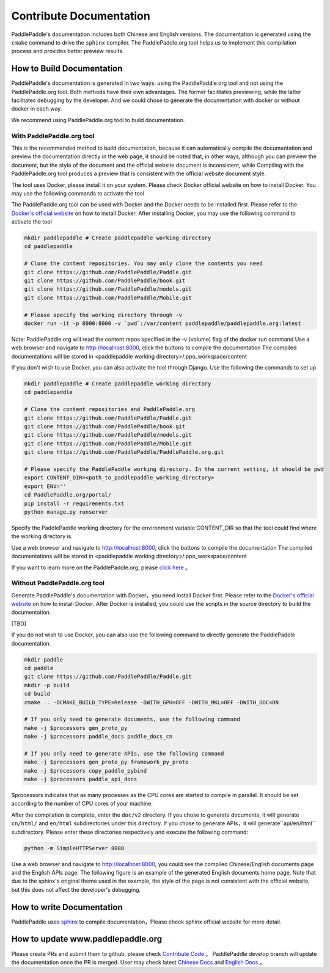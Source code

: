 ########################
Contribute Documentation
########################

PaddlePaddle's documentation includes both Chinese and English versions. The documentation is generated using the ``cmake`` command to drive the ``sphinx`` compiler. The PaddlePaddle.org tool helps us to implement this compilation process and provides better preview results.

How to Build Documentation
============

PaddlePaddle's documentation is generated in two ways: using the PaddlePaddle.org tool and not using the PaddlePaddle.org tool. Both methods have their own advantages. The former facilitates previewing, while the latter facilitates debugging by the developer. And we could chose to generate the documentation with docker or without docker in each way.

We recommend using PaddlePaddle.org tool to build documentation.

With PaddlePaddle.org tool
--------------
This is the recommended method to build documentation, because it can automatically compile the documentation and preview the documentation directly in the web page, it should be noted that, in other ways, although you can preview the document, but the style of the document and the official website document is inconsistent, while Compiling with the PaddlePaddle.org tool produces a preview that is consistent with the official website document style.

The tool uses Docker, please install it on your system. Please check Docker official website on how to install Docker. You may use the following commands to activate the tool

The PaddlePaddle.org tool can be used with Docker and the Docker needs to be installed first. Please refer to the `Docker's official website <https://docs.docker.com/>`_ on how to install Docker. After installing Docker, you may use the following command to activate the tool

..  code-block:: bash

    mkdir paddlepaddle # Create paddlepaddle working directory
    cd paddlepaddle

    # Clone the content repositories. You may only clone the contents you need
    git clone https://github.com/PaddlePaddle/Paddle.git
    git clone https://github.com/PaddlePaddle/book.git
    git clone https://github.com/PaddlePaddle/models.git
    git clone https://github.com/PaddlePaddle/Mobile.git

    # Please specify the working directory through -v
    docker run -it -p 8000:8000 -v `pwd`:/var/content paddlepaddle/paddlepaddle.org:latest

Note: PaddlePaddle.org will read the content repos specified in the -v (volume) flag of the docker run command
Use a web browser and navigate to http://localhost:8000, click the buttons to compile the documentation
The compiled documentations will be stored in <paddlepaddle working directory>/.ppo_workspace/content


If you don't wish to use Docker, you can also activate the tool through Django. Use the following the commands to set up

..  code-block:: bash

    mkdir paddlepaddle # Create paddlepaddle working directory
    cd paddlepaddle

    # Clone the content repositories and PaddlePaddle.org
    git clone https://github.com/PaddlePaddle/Paddle.git
    git clone https://github.com/PaddlePaddle/book.git
    git clone https://github.com/PaddlePaddle/models.git
    git clone https://github.com/PaddlePaddle/Mobile.git
    git clone https://github.com/PaddlePaddle/PaddlePaddle.org.git

    # Please specify the PaddlePaddle working directory. In the current setting, it should be pwd
    export CONTENT_DIR=<path_to_paddlepaddle_working_directory>
    export ENV=''
    cd PaddlePaddle.org/portal/
    pip install -r requirements.txt
    python manage.py runserver

Specify the PaddlePaddle working directory for the environment variable CONTENT_DIR so that the tool could find where the working directory is.

Use a web browser and navigate to http://localhost:8000, click the buttons to compile the documentation
The compiled documentations will be stored in <paddlepaddle working directory>/.ppo_workspace/content

If you want to learn more on the PaddlePaddle.org, please `click here <https://github.com/PaddlePaddle/PaddlePaddle.org/blob/develop/README.md>`_ 。


Without PaddlePaddle.org tool
--------------------------

Generate PaddlePaddle's documentation with Docker，you need install Docker first. Please refer to the `Docker's official website <https://docs.docker.com/>`_ on how to install Docker. After Docker is installed, you could use the scripts in the source directory to build the documentation.

[TBD]

If you do not wish to use Docker, you can also use the following command to directly generate the PaddlePaddle documentation.

.. code-block:: bash

   mkdir paddle
   cd paddle
   git clone https://github.com/PaddlePaddle/Paddle.git
   mkdir -p build
   cd build
   cmake .. -DCMAKE_BUILD_TYPE=Release -DWITH_GPU=OFF -DWITH_MKL=OFF -DWITH_DOC=ON

   # If you only need to generate documents, use the following command
   make -j $processors gen_proto_py
   make -j $processors paddle_docs paddle_docs_cn

   # If you only need to generate APIs, use the following command
   make -j $processors gen_proto_py framework_py_proto
   make -j $processors copy_paddle_pybind
   make -j $processors paddle_api_docs

$processors indicates that as many processes as the CPU cores are started to compile in parallel. It should be set according to the number of CPU cores of your machine.

After the compilation is complete, enter the ``doc/v2`` directory. If you chose to generate documents, it will generate ``cn/html/`` and ``en/html`` subdirectories under this directory. If you chose to generate APIs，it will generate``api/en/html`` subdirectory. Please enter these directories respectively and execute the following command:

.. code-block:: bash

   python -m SimpleHTTPServer 8088

Use a web browser and navigate to http://localhost:8000, you could see the compiled Chinese/English documents page and the English APIs page. The following figure is an example of the generated English documents home page. Note that due to the sphinx's original theme used in the example, the style of the page is not consistent with the official website, but this does not affect the developer's debugging.

..  image:: src/doc_en.png
    :align: center
    :scale: 60 %

How to write Documentation
============

PaddlePaddle uses `sphinx`_ to compile documentation，Please check sphinx official website for more detail.

How to update www.paddlepaddle.org
============================

Please create PRs and submit them to github, please check `Contribute Code <http://www.paddlepaddle.org/docs/develop/documentation/en/howto/dev/contribute_to_paddle_en.html>`_ 。
PaddlePaddle develop branch will update the documentation once the PR is merged. User may check latest `Chinese Docs <http://www.paddlepaddle.org/docs/develop/documentation/zh/getstarted/index_cn.html>`_ and
`English Docs <http://www.paddlepaddle.org/docs/develop/documentation/en/getstarted/index_en.html>`_ 。

..  _cmake: https://cmake.org/
..  _sphinx: http://www.sphinx-doc.org/en/1.4.8/
